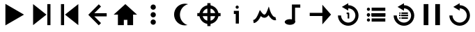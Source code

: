 SplineFontDB: 3.2
FontName: Untitled1
FullName: Untitled1
FamilyName: Untitled1
Weight: Regular
Copyright: Copyright (c) 2022, havey
UComments: "2022-11-23: Created with FontForge (http://fontforge.org)"
Version: 001.000
ItalicAngle: 0
UnderlinePosition: -100
UnderlineWidth: 50
Ascent: 800
Descent: 200
InvalidEm: 0
LayerCount: 2
Layer: 0 0 "Back" 1
Layer: 1 0 "Fore" 0
XUID: [1021 928 -57925278 23855]
StyleMap: 0x0000
FSType: 0
OS2Version: 0
OS2_WeightWidthSlopeOnly: 0
OS2_UseTypoMetrics: 1
CreationTime: 1669173039
ModificationTime: 1669178796
OS2TypoAscent: 0
OS2TypoAOffset: 1
OS2TypoDescent: 0
OS2TypoDOffset: 1
OS2TypoLinegap: 90
OS2WinAscent: 0
OS2WinAOffset: 1
OS2WinDescent: 0
OS2WinDOffset: 1
HheadAscent: 0
HheadAOffset: 1
HheadDescent: 0
HheadDOffset: 1
DEI: 91125
Encoding: Custom
UnicodeInterp: none
NameList: AGL For New Fonts
DisplaySize: -48
AntiAlias: 1
FitToEm: 0
WinInfo: 0 14 6
BeginChars: 17 17

StartChar: play
Encoding: 0 57344 0
Width: 1000
Flags: H
LayerCount: 2
Fore
SplineSet
862.5703125 300 m 1
 193.998046875 -86 l 1
 193.998046875 686 l 1
 862.5703125 300 l 1
EndSplineSet
EndChar

StartChar: next
Encoding: 1 57345 1
Width: 1000
Flags: H
LayerCount: 2
Fore
SplineSet
667.046875 300 m 1
 188.189453125 -77.953125 l 1
 188.189453125 677.953125 l 1
 667.046875 300 l 1
698.424804688 -77.953125 m 1
 698.424804688 677.953125 l 1
 811.810546875 677.953125 l 1
 811.810546875 -77.953125 l 1
 698.424804688 -77.953125 l 1
EndSplineSet
Validated: 524289
EndChar

StartChar: prev
Encoding: 2 57346 2
Width: 1000
Flags: H
LayerCount: 2
Fore
SplineSet
332.953125 300 m 1
 811.810546875 677.953125 l 1
 811.810546875 -77.953125 l 1
 332.953125 300 l 1
301.575195312 -77.953125 m 1
 188.189453125 -77.953125 l 1
 188.189453125 677.953125 l 1
 301.575195312 677.953125 l 1
 301.575195312 -77.953125 l 1
EndSplineSet
Validated: 524289
EndChar

StartChar: back
Encoding: 3 57347 3
Width: 1000
Flags: H
LayerCount: 2
Fore
SplineSet
546.275390625 677.396484375 m 1
 626.451171875 597.220703125 l 1
 385.92578125 356.693359375 l 1
 830.296875 356.693359375 l 1
 830.296875 243.306640625 l 1
 385.923828125 243.306640625 l 1
 626.451171875 2.779296875 l 1
 546.275390625 -77.396484375 l 1
 225.572265625 243.306640625 l 1
 169.703125 300 l 1
 225.572265625 356.693359375 l 1
 546.275390625 677.396484375 l 1
EndSplineSet
Validated: 524289
EndChar

StartChar: home
Encoding: 4 57348 4
Width: 1000
Flags: H
LayerCount: 2
Fore
SplineSet
499.999023438 677.952148438 m 1
 919.5078125 300.000976562 l 1
 777.802734375 300.000976562 l 1
 777.802734375 -77.9521484375 l 1
 571.315429688 -77.9521484375 l 1
 571.315429688 111.024414062 l 1
 445.463867188 111.024414062 l 1
 445.463867188 -77.9521484375 l 1
 232.442382812 -77.9521484375 l 1
 232.442382812 300.000976562 l 1
 80.4921875 300.000976562 l 1
 499.999023438 677.952148438 l 1
EndSplineSet
Validated: 524289
EndChar

StartChar: more
Encoding: 5 57349 5
Width: 1000
Flags: H
LayerCount: 2
Fore
SplineSet
405.51171875 564.567382812 m 0
 405.51171875 616.750976562 447.815429688 659.0546875 500 659.0546875 c 0
 552.184570312 659.0546875 594.48828125 616.750976562 594.48828125 564.567382812 c 0
 594.48828125 512.3828125 552.184570312 470.079101562 500 470.079101562 c 0
 447.815429688 470.079101562 405.51171875 512.3828125 405.51171875 564.567382812 c 0
405.51171875 300 m 0
 405.51171875 352.184570312 447.815429688 394.48828125 500 394.48828125 c 0
 552.184570312 394.48828125 594.48828125 352.184570312 594.48828125 300 c 0
 594.48828125 247.815429688 552.184570312 205.51171875 500 205.51171875 c 0
 447.815429688 205.51171875 405.51171875 247.815429688 405.51171875 300 c 0
405.51171875 35.4326171875 m 0
 405.51171875 87.6171875 447.815429688 129.920898438 500 129.920898438 c 0
 552.184570312 129.920898438 594.48828125 87.6171875 594.48828125 35.4326171875 c 0
 594.48828125 -16.7509765625 552.184570312 -59.0546875 500 -59.0546875 c 0
 447.815429688 -59.0546875 405.51171875 -16.7509765625 405.51171875 35.4326171875 c 0
EndSplineSet
Validated: 524289
EndChar

StartChar: moon
Encoding: 6 57350 6
Width: 1000
Flags: H
LayerCount: 2
Fore
SplineSet
636.114257812 687.514648438 m 0
 675.208007812 687.514648438 714.076171875 681.599609375 751.399414062 669.969726562 c 1
 579.450195312 626.424804688 459.016601562 471.69140625 459.016601562 294.313476562 c 0
 459.016601562 124.705078125 569.314453125 -25.1953125 731.243164062 -75.6552734375 c 1
 700.146484375 -83.5302734375 668.192382812 -87.513671875 636.114257812 -87.5146484375 c 0
 533.338867188 -87.5146484375 434.7734375 -46.6865234375 362.100585938 25.986328125 c 0
 289.427734375 98.66015625 248.600585938 197.225585938 248.600585938 300.000976562 c 0
 248.600585938 402.776367188 289.427734375 501.341796875 362.100585938 574.014648438 c 0
 434.7734375 646.6875 533.338867188 687.514648438 636.114257812 687.514648438 c 0
EndSplineSet
Validated: 524289
EndChar

StartChar: locate
Encoding: 7 57351 7
Width: 1000
Flags: H
LayerCount: 2
Fore
SplineSet
269.217773438 299.999023438 m 0
 269.217773438 427.494140625 372.505859375 530.782226562 500.000976562 530.782226562 c 0
 627.4921875 530.782226562 730.78125 427.494140625 730.78125 299.999023438 c 0
 730.78125 172.5078125 627.4921875 69.21875 500.000976562 69.21875 c 0
 372.505859375 69.21875 269.217773438 172.5078125 269.217773438 299.999023438 c 0
155.83203125 299.999023438 m 0
 155.83203125 109.95703125 309.95703125 -44.1669921875 500.000976562 -44.1669921875 c 0
 690.041992188 -44.1669921875 844.166992188 109.958007812 844.166992188 299.999023438 c 0
 844.166992188 490.04296875 690.04296875 644.16796875 500.000976562 644.16796875 c 0
 309.95703125 644.16796875 155.83203125 490.04296875 155.83203125 299.999023438 c 0
82.1494140625 356.69140625 m 1
 82.1494140625 243.305664062 l 1
 917.849609375 243.305664062 l 1
 917.849609375 356.69140625 l 1
 82.1494140625 356.69140625 l 1
556.694335938 717.850585938 m 1
 443.30859375 717.850585938 l 1
 443.30859375 -117.849609375 l 1
 556.694335938 -117.849609375 l 1
 556.694335938 717.850585938 l 1
EndSplineSet
Validated: 524293
EndChar

StartChar: info
Encoding: 8 57352 8
Width: 1000
Flags: H
LayerCount: 2
Fore
SplineSet
456.98828125 566.729492188 m 0
 456.98828125 598.040039062 482.370117188 623.422851562 513.680664062 623.422851562 c 0
 544.991210938 623.422851562 570.374023438 598.040039062 570.374023438 566.729492188 c 0
 570.374023438 535.418945312 544.991210938 510.037109375 513.680664062 510.037109375 c 0
 482.370117188 510.037109375 456.98828125 535.418945312 456.98828125 566.729492188 c 0
393.841796875 434.288085938 m 1
 393.841796875 320.90234375 l 1
 461.911132812 320.90234375 l 1
 461.911132812 -23.421875 l 1
 575.296875 -23.421875 l 1
 575.296875 434.288085938 l 1
 514.811523438 434.288085938 454.327148438 434.288085938 393.841796875 434.288085938 c 1
EndSplineSet
Validated: 524297
EndChar

StartChar: wave
Encoding: 9 57353 9
Width: 1000
Flags: H
LayerCount: 2
Fore
SplineSet
359.243164062 252.514648438 m 1
 398.889648438 216.958007812 442.91796875 194.200195312 490.654296875 194.200195312 c 0
 533.9140625 194.200195312 589.578125 213.137695312 640.325195312 288.15625 c 1
 679.223632812 217.5078125 774.838867188 78.072265625 911.552734375 106.852539062 c 1
 911.552734375 106.852539062 888.19140625 217.82421875 888.115234375 217.80859375 c 0
 812.626953125 201.916992188 728.022460938 343.880859375 698.077148438 439.950195312 c 2
 648.70703125 598.33984375 l 1
 590.79296875 442.84375 l 2
 576.20703125 403.680664062 547.615234375 338.237304688 512.348632812 314.974609375 c 0
 503.740234375 309.295898438 487.599609375 298.842773438 453.518554688 322.19921875 c 0
 433.407226562 335.981445312 409.993164062 360.40234375 388.046875 390.506835938 c 2
 327.94921875 472.9453125 l 1
 289.639648438 378.419921875 l 2
 219.443359375 205.2109375 165.907226562 126.44921875 88.4365234375 113.54296875 c 1
 88.4365234375 113.54296875 107.072265625 1.68359375 107.176757812 1.701171875 c 0
 239.169921875 23.69140625 311.11328125 147.111328125 359.243164062 252.514648438 c 1
EndSplineSet
Validated: 524329
EndChar

StartChar: single
Encoding: 11 57355 10
Width: 1000
Flags: H
LayerCount: 2
Fore
SplineSet
570.686523438 652.389648438 m 1
 883.043945312 299.999023438 l 1
 570.686523438 -52.3896484375 l 1
 570.686523438 247.459960938 l 1
 116.956054688 247.702148438 l 1
 117.014648438 361.088867188 l 1
 570.686523438 360.846679688 l 1
 570.686523438 652.389648438 l 1
EndSplineSet
Validated: 524289
EndChar

StartChar: single_loop
Encoding: 12 57356 11
Width: 1000
Flags: H
LayerCount: 2
Fore
SplineSet
500.90234375 705.734375 m 1
 500.90234375 634.330078125 l 1
 702.775390625 633.831054688 870.0390625 466.272460938 870.0390625 264.296875 c 0
 870.0390625 62.01953125 702.27734375 -105.734375 500 -105.734375 c 0
 297.72265625 -105.734375 129.9609375 62.01953125 129.9609375 264.296875 c 1
 243.345703125 264.296875 l 1
 243.345703125 125.1953125 360.8984375 7.650390625 500 7.650390625 c 0
 639.1015625 7.650390625 756.654296875 125.1953125 756.654296875 264.296875 c 0
 756.654296875 403.096679688 639.608398438 520.431640625 500.90234375 520.939453125 c 1
 500.90234375 440.3671875 l 1
 271.087890625 573.05078125 l 1
 500.90234375 705.734375 l 1
442.723632812 370.301757812 m 1
 442.723632812 313.608398438 l 1
 480.032226562 313.608398438 l 1
 480.032226562 154.7578125 l 1
 536.724609375 154.7578125 l 1
 536.724609375 341.955078125 l 2
 536.724609375 357.599609375 524.0234375 370.301757812 508.377929688 370.301757812 c 2
 442.723632812 370.301757812 l 1
EndSplineSet
Validated: 524297
EndChar

StartChar: list
Encoding: 13 57357 12
Width: 1000
Flags: H
LayerCount: 2
Fore
SplineSet
339.561523438 545.669921875 m 1
 339.561523438 432.251953125 l 1
 830.900390625 432.251953125 l 1
 830.900390625 545.669921875 l 1
 339.561523438 545.669921875 l 1
169.099609375 488.9765625 m 0
 169.099609375 520.287109375 194.481445312 545.668945312 225.791992188 545.668945312 c 0
 257.102539062 545.668945312 282.485351562 520.287109375 282.485351562 488.9765625 c 0
 282.485351562 457.666015625 257.102539062 432.283203125 225.791992188 432.283203125 c 0
 194.481445312 432.283203125 169.099609375 457.666015625 169.099609375 488.9765625 c 0
339.561523438 356.708007812 m 1
 339.561523438 243.291015625 l 1
 830.900390625 243.291015625 l 1
 830.900390625 356.708007812 l 1
 339.561523438 356.708007812 l 1
169.099609375 294.604492188 m 0
 169.099609375 325.915039062 194.481445312 351.296875 225.791992188 351.296875 c 0
 257.102539062 351.296875 282.485351562 325.915039062 282.485351562 294.604492188 c 0
 282.485351562 263.293945312 257.102539062 237.911132812 225.791992188 237.911132812 c 0
 194.481445312 237.911132812 169.099609375 263.293945312 169.099609375 294.604492188 c 0
339.561523438 356.708007812 m 1
 339.561523438 243.291015625 l 1
 830.900390625 243.291015625 l 1
 830.900390625 356.708007812 l 1
 339.561523438 356.708007812 l 1
169.099609375 300 m 0
 169.099609375 331.310546875 194.481445312 356.693359375 225.791992188 356.693359375 c 0
 257.102539062 356.693359375 282.485351562 331.310546875 282.485351562 300 c 0
 282.485351562 268.689453125 257.102539062 243.306640625 225.791992188 243.306640625 c 0
 194.481445312 243.306640625 169.099609375 268.689453125 169.099609375 300 c 0
339.561523438 167.747070312 m 1
 339.561523438 54.3291015625 l 1
 830.900390625 54.3291015625 l 1
 830.900390625 167.747070312 l 1
 339.561523438 167.747070312 l 1
169.099609375 111.0234375 m 0
 169.099609375 142.333984375 194.481445312 167.716796875 225.791992188 167.716796875 c 0
 257.102539062 167.716796875 282.485351562 142.333984375 282.485351562 111.0234375 c 0
 282.485351562 79.712890625 257.102539062 54.3310546875 225.791992188 54.3310546875 c 0
 194.481445312 54.3310546875 169.099609375 79.712890625 169.099609375 111.0234375 c 0
EndSplineSet
Validated: 524293
EndChar

StartChar: list_loop
Encoding: 14 57358 13
Width: 1000
Flags: H
LayerCount: 2
Fore
SplineSet
500.90234375 705.734375 m 1
 500.90234375 634.330078125 l 1
 702.775390625 633.831054688 870.0390625 466.272460938 870.0390625 264.296875 c 0
 870.0390625 62.01953125 702.27734375 -105.734375 500 -105.734375 c 0
 297.72265625 -105.734375 129.9609375 62.01953125 129.9609375 264.296875 c 1
 243.345703125 264.296875 l 1
 243.345703125 125.1953125 360.8984375 7.650390625 500 7.650390625 c 0
 639.1015625 7.650390625 756.654296875 125.1953125 756.654296875 264.296875 c 0
 756.654296875 403.096679688 639.608398438 520.431640625 500.90234375 520.939453125 c 1
 500.90234375 440.3671875 l 1
 271.087890625 573.05078125 l 1
 500.90234375 705.734375 l 1
408.881835938 383.954101562 m 1
 408.881835938 330.20703125 l 1
 641.717773438 330.20703125 l 1
 641.717773438 383.954101562 l 1
 408.881835938 383.954101562 l 1
328.100585938 357.088867188 m 0
 328.100585938 371.926757812 340.12890625 383.955078125 354.966796875 383.955078125 c 0
 369.8046875 383.955078125 381.833007812 371.926757812 381.833007812 357.088867188 c 0
 381.833007812 342.250976562 369.8046875 330.22265625 354.966796875 330.22265625 c 0
 340.12890625 330.22265625 328.100585938 342.250976562 328.100585938 357.088867188 c 0
408.881835938 294.408203125 m 1
 408.881835938 240.661132812 l 1
 641.717773438 240.661132812 l 1
 641.717773438 294.408203125 l 1
 408.881835938 294.408203125 l 1
328.100585938 264.978515625 m 0
 328.100585938 279.81640625 340.12890625 291.844726562 354.966796875 291.844726562 c 0
 369.8046875 291.844726562 381.833007812 279.81640625 381.833007812 264.978515625 c 0
 381.833007812 250.141601562 369.8046875 238.11328125 354.966796875 238.11328125 c 0
 340.12890625 238.11328125 328.100585938 250.141601562 328.100585938 264.978515625 c 0
408.881835938 294.408203125 m 1
 408.881835938 240.661132812 l 1
 641.717773438 240.661132812 l 1
 641.717773438 294.408203125 l 1
 408.881835938 294.408203125 l 1
328.100585938 267.536132812 m 0
 328.100585938 282.373046875 340.12890625 294.401367188 354.966796875 294.401367188 c 0
 369.8046875 294.401367188 381.833007812 282.373046875 381.833007812 267.536132812 c 0
 381.833007812 252.698242188 369.8046875 240.669921875 354.966796875 240.669921875 c 0
 340.12890625 240.669921875 328.100585938 252.698242188 328.100585938 267.536132812 c 0
408.881835938 204.865234375 m 1
 408.881835938 151.118164062 l 1
 641.717773438 151.118164062 l 1
 641.717773438 204.865234375 l 1
 408.881835938 204.865234375 l 1
328.100585938 177.982421875 m 0
 328.100585938 192.8203125 340.12890625 204.848632812 354.966796875 204.848632812 c 0
 369.8046875 204.848632812 381.833007812 192.8203125 381.833007812 177.982421875 c 0
 381.833007812 163.14453125 369.8046875 151.116210938 354.966796875 151.116210938 c 0
 340.12890625 151.116210938 328.100585938 163.14453125 328.100585938 177.982421875 c 0
EndSplineSet
Validated: 524293
EndChar

StartChar: midi
Encoding: 10 57354 14
Width: 1000
Flags: H
LayerCount: 2
Fore
SplineSet
778.711914062 665.383789062 m 1
 778.884765625 552.0078125 l 1
 592.07421875 551.729492188 l 1
 592.07421875 37 l 1
 478.688476562 37 l 1
 478.688476562 664.943359375 l 1
 778.711914062 665.383789062 l 1
591.956054688 36.6416015625 m 0
 591.956054688 -19.66796875 508.872070312 -65.3837890625 406.536132812 -65.3837890625 c 0
 304.19921875 -65.3837890625 221.115234375 -19.66796875 221.115234375 36.6416015625 c 0
 221.115234375 92.9501953125 304.19921875 138.666992188 406.536132812 138.666992188 c 0
 508.872070312 138.666992188 591.956054688 92.9501953125 591.956054688 36.6416015625 c 0
EndSplineSet
Validated: 524293
EndChar

StartChar: pause
Encoding: 15 57359 15
Width: 1000
Flags: H
LayerCount: 2
Fore
SplineSet
622.834960938 -77.953125 m 1
 622.834960938 677.953125 l 1
 792.913085938 677.953125 l 1
 792.913085938 -77.953125 l 1
 622.834960938 -77.953125 l 1
207.086914062 -77.953125 m 1
 207.086914062 677.953125 l 1
 377.165039062 677.953125 l 1
 377.165039062 -77.953125 l 1
 207.086914062 -77.953125 l 1
EndSplineSet
Validated: 524289
EndChar

StartChar: replay
Encoding: 16 57360 16
Width: 1000
Flags: H
LayerCount: 2
Fore
SplineSet
500.90234375 705.734375 m 1
 500.90234375 634.330078125 l 1
 702.775390625 633.831054688 870.0390625 466.272460938 870.0390625 264.296875 c 0
 870.0390625 62.01953125 702.27734375 -105.734375 500 -105.734375 c 0
 297.72265625 -105.734375 129.9609375 62.01953125 129.9609375 264.296875 c 1
 243.345703125 264.296875 l 1
 243.345703125 125.1953125 360.8984375 7.650390625 500 7.650390625 c 0
 639.1015625 7.650390625 756.654296875 125.1953125 756.654296875 264.296875 c 0
 756.654296875 403.096679688 639.608398438 520.431640625 500.90234375 520.939453125 c 1
 500.90234375 440.3671875 l 1
 271.087890625 573.05078125 l 1
 500.90234375 705.734375 l 1
EndSplineSet
Validated: 524289
EndChar
EndChars
EndSplineFont
